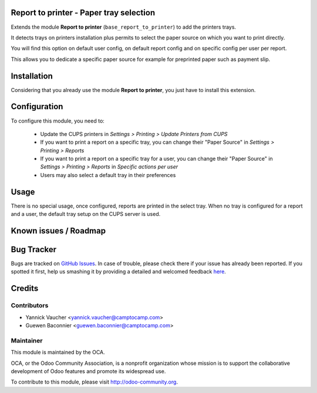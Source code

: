 Report to printer - Paper tray selection
========================================

Extends the module **Report to printer** (``base_report_to_printer``)
to add the printers trays.

It detects trays on printers installation plus permits to select the
paper source on which you want to print directly.

You will find this option on default user config, on default report
config and on specific config per user per report.

This allows you to dedicate a specific paper source for example for
preprinted paper such as payment slip.

Installation
============

Considering that you already use the module **Report to printer**, you
just have to install this extension.

Configuration
=============

To configure this module, you need to:

 * Update the CUPS printers in *Settings > Printing > Update Printers
   from CUPS*
 * If you want to print a report on a specific tray, you can change
   their "Paper Source" in *Settings > Printing > Reports*
 * If you want to print a report on a specific tray for a user, you can
   change their "Paper Source" in *Settings > Printing > Reports* in
   *Specific actions per user*
 * Users may also select a default tray in their preferences

Usage
=====

There is no special usage, once configured, reports are printed in the
select tray. When no tray is configured for a report and a user, the
default tray setup on the CUPS server is used.

Known issues / Roadmap
======================



Bug Tracker
===========

Bugs are tracked on `GitHub Issues <https://github.com/OCA/report-print-send/issues>`_.
In case of trouble, please check there if your issue has already been reported.
If you spotted it first, help us smashing it by providing a detailed and welcomed feedback
`here <https://github.com/OCA/report-print-send/issues/new?body=module:%20printer_tray%0Aversion:%208.0%0A%0A**Steps%20to%20reproduce**%0A-%20...%0A%0A**Current%20behavior**%0A%0A**Expected%20behavior**>`_.


Credits
=======

Contributors
------------

* Yannick Vaucher <yannick.vaucher@camptocamp.com>
* Guewen Baconnier <guewen.baconnier@camptocamp.com>

Maintainer
----------

.. image:: http://odoo-community.org/logo.png
   :alt: Odoo Community Association
   :target: http://odoo-community.org

This module is maintained by the OCA.

OCA, or the Odoo Community Association, is a nonprofit organization whose mission is to support the collaborative development of Odoo features and promote its widespread use.

To contribute to this module, please visit http://odoo-community.org.


